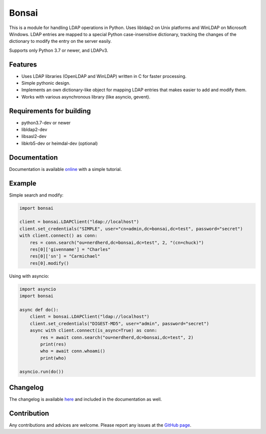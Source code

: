 Bonsai
======

.. image:: https://img.shields.io/pypi/v/bonsai.svg?style=flat-square
    :target: https://pypi.python.org/pypi/bonsai/
    :alt: PyPI Version

.. image:: https://img.shields.io/endpoint.svg?url=https%3A%2F%2Factions-badge.atrox.dev%2Fnoirello%2Fbonsai%2Fbadge%3Fref%3Ddev&style=flat-square
    :target: https://actions-badge.atrox.dev/noirello/bonsai/goto?ref=dev
    :alt: GitHub Action Build Status

.. image:: https://dev.azure.com/noirello/bonsai/_apis/build/status/noirello.bonsai?branchName=dev
    :target: https://dev.azure.com/noirello/bonsai/_build
    :alt: Azure Pipelines Status

.. image:: https://img.shields.io/appveyor/ci/noirello/bonsai/dev.svg?style=flat-square
    :target: https://ci.appveyor.com/project/noirello/bonsai
    :alt: AppVeyor CI Build Status

.. image:: https://img.shields.io/codecov/c/github/noirello/bonsai/dev.svg?style=flat-square
    :target: https://codecov.io/github/noirello/bonsai?branch=dev
    :alt: Coverage Status

.. image:: https://readthedocs.org/projects/bonsai/badge/?version=latest&style=flat-square
    :target: http://bonsai.readthedocs.org/en/latest/
    :alt: Documentation Status

.. image:: https://img.shields.io/badge/license-MIT-blue.svg?style=flat-square
    :target: https://raw.githubusercontent.com/noirello/bonsai/master/LICENSE
    :alt: GitHub License

This is a module for handling LDAP operations in Python. Uses libldap2 on Unix platforms and
WinLDAP on Microsoft Windows. LDAP entries are mapped to a special Python case-insensitive
dictionary, tracking the changes of the dictionary to modify the entry on the server easily.

Supports only Python 3.7 or newer, and LDAPv3.

Features
--------

-  Uses LDAP libraries (OpenLDAP and WinLDAP) written in C for faster
   processing.
-  Simple pythonic design.
-  Implements an own dictionary-like object for mapping LDAP entries
   that makes easier to add and modify them.
-  Works with various asynchronous library (like asyncio, gevent).

Requirements for building
-------------------------

-  python3.7-dev or newer
-  libldap2-dev
-  libsasl2-dev
-  libkrb5-dev or heimdal-dev (optional)

Documentation
-------------

Documentation is available `online`_ with a simple tutorial.

Example
-------

Simple search and modify:

.. code:: python

        import bonsai

        client = bonsai.LDAPClient("ldap://localhost")
        client.set_credentials("SIMPLE", user="cn=admin,dc=bonsai,dc=test", password="secret")
        with client.connect() as conn:
            res = conn.search("ou=nerdherd,dc=bonsai,dc=test", 2, "(cn=chuck)")
            res[0]['givenname'] = "Charles"
            res[0]['sn'] = "Carmichael"
            res[0].modify()

Using with asyncio:

.. code:: python3

        import asyncio
        import bonsai

        async def do():
            client = bonsai.LDAPClient("ldap://localhost")
            client.set_credentials("DIGEST-MD5", user="admin", password="secret")
            async with client.connect(is_async=True) as conn:
                res = await conn.search("ou=nerdherd,dc=bonsai,dc=test", 2)
                print(res)
                who = await conn.whoami()
                print(who)

        asyncio.run(do())

Changelog
---------

The changelog is available `here`_ and included in the documentation as well.

Contribution
------------

Any contributions and advices are welcome. Please report any issues at
the `GitHub page`_.

.. _online: http://bonsai.readthedocs.org/en/latest/
.. _here: https://github.com/noirello/bonsai/blob/master/CHANGELOG.rst
.. _GitHub page: https://github.com/noirello/bonsai/issues

